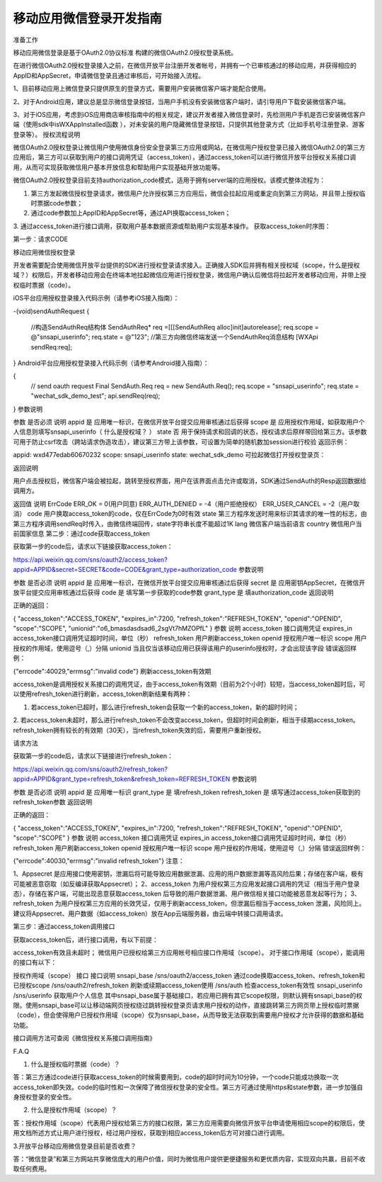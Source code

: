 移动应用微信登录开发指南
=============================

准备工作

移动应用微信登录是基于OAuth2.0协议标准 构建的微信OAuth2.0授权登录系统。

在进行微信OAuth2.0授权登录接入之前，在微信开放平台注册开发者帐号，并拥有一个已审核通过的移动应用，并获得相应的AppID和AppSecret，申请微信登录且通过审核后，可开始接入流程。

1、目前移动应用上微信登录只提供原生的登录方式，需要用户安装微信客户端才能配合使用。

2、对于Android应用，建议总是显示微信登录按钮，当用户手机没有安装微信客户端时，请引导用户下载安装微信客户端。

3、对于iOS应用，考虑到iOS应用商店审核指南中的相关规定，建议开发者接入微信登录时，先检测用户手机是否已安装微信客户端（使用sdk中isWXAppInstalled函数 ），对未安装的用户隐藏微信登录按钮，只提供其他登录方式（比如手机号注册登录、游客登录等）。
授权流程说明

微信OAuth2.0授权登录让微信用户使用微信身份安全登录第三方应用或网站，在微信用户授权登录已接入微信OAuth2.0的第三方应用后，第三方可以获取到用户的接口调用凭证（access_token），通过access_token可以进行微信开放平台授权关系接口调用，从而可实现获取微信用户基本开放信息和帮助用户实现基础开放功能等。

微信OAuth2.0授权登录目前支持authorization_code模式，适用于拥有server端的应用授权。该模式整体流程为：

1. 第三方发起微信授权登录请求，微信用户允许授权第三方应用后，微信会拉起应用或重定向到第三方网站，并且带上授权临时票据code参数；

2. 通过code参数加上AppID和AppSecret等，通过API换取access_token；

3. 通过access_token进行接口调用，获取用户基本数据资源或帮助用户实现基本操作。
获取access_token时序图：



第一步：请求CODE

移动应用微信授权登录

开发者需要配合使用微信开放平台提供的SDK进行授权登录请求接入。正确接入SDK后并拥有相关授权域（scope，什么是授权域？）权限后，开发者移动应用会在终端本地拉起微信应用进行授权登录，微信用户确认后微信将拉起开发者移动应用，并带上授权临时票据（code）。

iOS平台应用授权登录接入代码示例（请参考iOS接入指南）：


-(void)sendAuthRequest
{
    //构造SendAuthReq结构体
    SendAuthReq* req =[[[SendAuthReq alloc]init]autorelease];
    req.scope = @"snsapi_userinfo";
    req.state = @"123";
    //第三方向微信终端发送一个SendAuthReq消息结构
    [WXApi sendReq:req];
}
Android平台应用授权登录接入代码示例（请参考Android接入指南）：

{
    // send oauth request
    Final SendAuth.Req req = new SendAuth.Req();
    req.scope = "snsapi_userinfo";
    req.state = "wechat_sdk_demo_test";
    api.sendReq(req);
}
参数说明

参数	是否必须	说明
appid	是	应用唯一标识，在微信开放平台提交应用审核通过后获得
scope	是	应用授权作用域，如获取用户个人信息则填写snsapi_userinfo（ 什么是授权域？ ）
state	否	用于保持请求和回调的状态，授权请求后原样带回给第三方。该参数可用于防止csrf攻击（跨站请求伪造攻击），建议第三方带上该参数，可设置为简单的随机数加session进行校验
返回示例：

appid: wxd477edab60670232
scope: snsapi_userinfo
state: wechat_sdk_demo
可拉起微信打开授权登录页：



返回说明

用户点击授权后，微信客户端会被拉起，跳转至授权界面，用户在该界面点击允许或取消，SDK通过SendAuth的Resp返回数据给调用方。

返回值	说明
ErrCode	ERR_OK = 0(用户同意) ERR_AUTH_DENIED = -4（用户拒绝授权） ERR_USER_CANCEL = -2（用户取消）
code	用户换取access_token的code，仅在ErrCode为0时有效
state	第三方程序发送时用来标识其请求的唯一性的标志，由第三方程序调用sendReq时传入，由微信终端回传，state字符串长度不能超过1K
lang	微信客户端当前语言
country	微信用户当前国家信息
第二步：通过code获取access_token

获取第一步的code后，请求以下链接获取access_token：

https://api.weixin.qq.com/sns/oauth2/access_token?appid=APPID&secret=SECRET&code=CODE&grant_type=authorization_code
参数说明

参数	是否必须	说明
appid	是	应用唯一标识，在微信开放平台提交应用审核通过后获得
secret	是	应用密钥AppSecret，在微信开放平台提交应用审核通过后获得
code	是	填写第一步获取的code参数
grant_type	是	填authorization_code
返回说明

正确的返回：

{
"access_token":"ACCESS_TOKEN",
"expires_in":7200,
"refresh_token":"REFRESH_TOKEN",
"openid":"OPENID",
"scope":"SCOPE",
"unionid":"o6_bmasdasdsad6_2sgVt7hMZOPfL"
}
参数	说明
access_token	接口调用凭证
expires_in	access_token接口调用凭证超时时间，单位（秒）
refresh_token	用户刷新access_token
openid	授权用户唯一标识
scope	用户授权的作用域，使用逗号（,）分隔
unionid	当且仅当该移动应用已获得该用户的userinfo授权时，才会出现该字段
错误返回样例：

{"errcode":40029,"errmsg":"invalid code"}
刷新access_token有效期

access_token是调用授权关系接口的调用凭证，由于access_token有效期（目前为2个小时）较短，当access_token超时后，可以使用refresh_token进行刷新，access_token刷新结果有两种：

1. 若access_token已超时，那么进行refresh_token会获取一个新的access_token，新的超时时间；
2. 若access_token未超时，那么进行refresh_token不会改变access_token，但超时时间会刷新，相当于续期access_token。
refresh_token拥有较长的有效期（30天），当refresh_token失效的后，需要用户重新授权。

请求方法

获取第一步的code后，请求以下链接进行refresh_token：

https://api.weixin.qq.com/sns/oauth2/refresh_token?appid=APPID&grant_type=refresh_token&refresh_token=REFRESH_TOKEN
参数说明

参数	是否必须	说明
appid	是	应用唯一标识
grant_type	是	填refresh_token
refresh_token	是	填写通过access_token获取到的refresh_token参数
返回说明

正确的返回：

{
"access_token":"ACCESS_TOKEN",
"expires_in":7200,
"refresh_token":"REFRESH_TOKEN",
"openid":"OPENID",
"scope":"SCOPE"
}
参数	说明
access_token	接口调用凭证
expires_in	access_token接口调用凭证超时时间，单位（秒）
refresh_token	用户刷新access_token
openid	授权用户唯一标识
scope	用户授权的作用域，使用逗号（,）分隔
错误返回样例：

{"errcode":40030,"errmsg":"invalid refresh_token"}
注意：


1、Appsecret 是应用接口使用密钥，泄漏后将可能导致应用数据泄漏、应用的用户数据泄漏等高风险后果；存储在客户端，极有可能被恶意窃取（如反编译获取Appsecret）；
2、access_token 为用户授权第三方应用发起接口调用的凭证（相当于用户登录态），存储在客户端，可能出现恶意获取access_token 后导致的用户数据泄漏、用户微信相关接口功能被恶意发起等行为；
3、refresh_token 为用户授权第三方应用的长效凭证，仅用于刷新access_token，但泄漏后相当于access_token 泄漏，风险同上。
建议将Appsecret、用户数据（如access_token）放在App云端服务器，由云端中转接口调用请求。

第三步：通过access_token调用接口

获取access_token后，进行接口调用，有以下前提：

access_token有效且未超时；
微信用户已授权给第三方应用帐号相应接口作用域（scope）。
对于接口作用域（scope），能调用的接口有以下：

授权作用域（scope）	接口	接口说明
snsapi_base	/sns/oauth2/access_token	通过code换取access_token、refresh_token和已授权scope
/sns/oauth2/refresh_token	刷新或续期access_token使用
/sns/auth	检查access_token有效性
snsapi_userinfo	/sns/userinfo	获取用户个人信息
其中snsapi_base属于基础接口，若应用已拥有其它scope权限，则默认拥有snsapi_base的权限。使用snsapi_base可以让移动端网页授权绕过跳转授权登录页请求用户授权的动作，直接跳转第三方网页带上授权临时票据（code），但会使得用户已授权作用域（scope）仅为snsapi_base，从而导致无法获取到需要用户授权才允许获得的数据和基础功能。

接口调用方法可查阅《微信授权关系接口调用指南》

F.A.Q

1. 什么是授权临时票据（code）？

答：第三方通过code进行获取access_token的时候需要用到，code的超时时间为10分钟，一个code只能成功换取一次access_token即失效。code的临时性和一次保障了微信授权登录的安全性。第三方可通过使用https和state参数，进一步加强自身授权登录的安全性。

2. 什么是授权作用域（scope）？

答：授权作用域（scope）代表用户授权给第三方的接口权限，第三方应用需要向微信开放平台申请使用相应scope的权限后，使用文档所述方式让用户进行授权，经过用户授权，获取到相应access_token后方可对接口进行调用。

3.开放平台移动应用微信登录目前是否收费？

答：“微信登录”和第三方网站共享微信庞大的用户价值，同时为微信用户提供更便捷服务和更优质内容，实现双向共赢，目前不收取任何费用。

